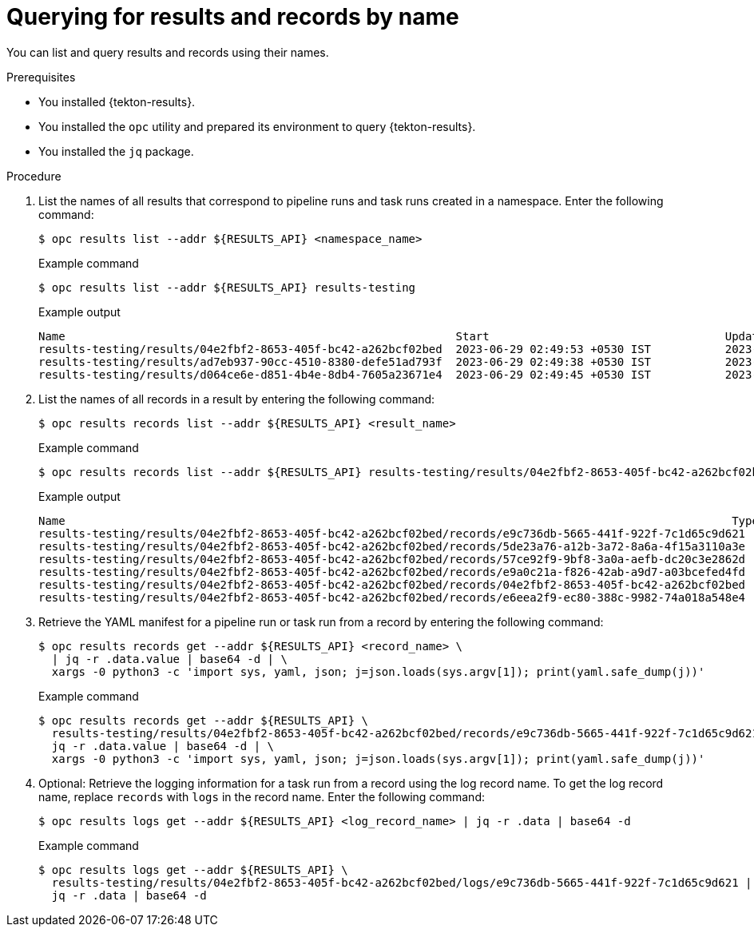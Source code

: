 // This module is included in the following assembly:
//
// * cicd/pipelines/using-tekton-results-for-openshift-pipelines-observability.adoc

:_content-type: PROCEDURE
[id="query-results-uuid_{context}"]
= Querying for results and records by name

[role="_abstract"]
You can list and query results and records using their names.

.Prerequisites

* You installed {tekton-results}.
* You installed the `opc` utility and prepared its environment to query {tekton-results}.
* You installed the `jq` package.

.Procedure

. List the names of all results that correspond to pipeline runs and task runs created in a namespace. Enter the following command:
+
[source,terminal]
----
$ opc results list --addr ${RESULTS_API} <namespace_name>
----
+
.Example command
[source,terminal]
----
$ opc results list --addr ${RESULTS_API} results-testing
----
+
.Example output
[source,text]
----
Name                                                          Start                                   Update
results-testing/results/04e2fbf2-8653-405f-bc42-a262bcf02bed  2023-06-29 02:49:53 +0530 IST           2023-06-29 02:50:05 +0530 IST
results-testing/results/ad7eb937-90cc-4510-8380-defe51ad793f  2023-06-29 02:49:38 +0530 IST           2023-06-29 02:50:06 +0530 IST
results-testing/results/d064ce6e-d851-4b4e-8db4-7605a23671e4  2023-06-29 02:49:45 +0530 IST           2023-06-29 02:49:56 +0530 IST
----

. List the names of all records in a result by entering the following command:
+
[source,terminal]
----
$ opc results records list --addr ${RESULTS_API} <result_name>
----
+
.Example command
[source,terminal]
----
$ opc results records list --addr ${RESULTS_API} results-testing/results/04e2fbf2-8653-405f-bc42-a262bcf02bed
----
+
.Example output
[source,text]
----
Name                                                                                                   Type                                    Start                                   Update
results-testing/results/04e2fbf2-8653-405f-bc42-a262bcf02bed/records/e9c736db-5665-441f-922f-7c1d65c9d621  tekton.dev/v1beta1.TaskRun              2023-06-29 02:49:53 +0530 IST           2023-06-29 02:49:57 +0530 IST
results-testing/results/04e2fbf2-8653-405f-bc42-a262bcf02bed/records/5de23a76-a12b-3a72-8a6a-4f15a3110a3e  results.tekton.dev/v1alpha2.Log         2023-06-29 02:49:57 +0530 IST           2023-06-29 02:49:57 +0530 IST
results-testing/results/04e2fbf2-8653-405f-bc42-a262bcf02bed/records/57ce92f9-9bf8-3a0a-aefb-dc20c3e2862d  results.tekton.dev/v1alpha2.Log         2023-06-29 02:50:05 +0530 IST           2023-06-29 02:50:05 +0530 IST
results-testing/results/04e2fbf2-8653-405f-bc42-a262bcf02bed/records/e9a0c21a-f826-42ab-a9d7-a03bcefed4fd  tekton.dev/v1beta1.TaskRun              2023-06-29 02:49:57 +0530 IST           2023-06-29 02:50:05 +0530 IST
results-testing/results/04e2fbf2-8653-405f-bc42-a262bcf02bed/records/04e2fbf2-8653-405f-bc42-a262bcf02bed  tekton.dev/v1beta1.PipelineRun          2023-06-29 02:49:53 +0530 IST           2023-06-29 02:50:05 +0530 IST
results-testing/results/04e2fbf2-8653-405f-bc42-a262bcf02bed/records/e6eea2f9-ec80-388c-9982-74a018a548e4  results.tekton.dev/v1alpha2.Log         2023-06-29 02:50:05 +0530 IST           2023-06-29 02:50:05 +0530 IST
----

. Retrieve the YAML manifest for a pipeline run or task run from a record by entering the following command:
+
[source,terminal]
----
$ opc results records get --addr ${RESULTS_API} <record_name> \
  | jq -r .data.value | base64 -d | \
  xargs -0 python3 -c 'import sys, yaml, json; j=json.loads(sys.argv[1]); print(yaml.safe_dump(j))'
----
+
.Example command
[source,terminal]
----
$ opc results records get --addr ${RESULTS_API} \
  results-testing/results/04e2fbf2-8653-405f-bc42-a262bcf02bed/records/e9c736db-5665-441f-922f-7c1d65c9d621 | \
  jq -r .data.value | base64 -d | \
  xargs -0 python3 -c 'import sys, yaml, json; j=json.loads(sys.argv[1]); print(yaml.safe_dump(j))'
----

. Optional: Retrieve the logging information for a task run from a record using the log record name. To get the log record name, replace `records` with `logs` in the record name. Enter the following command:
+
[source,terminal]
----
$ opc results logs get --addr ${RESULTS_API} <log_record_name> | jq -r .data | base64 -d
----
+
.Example command
[source,terminal]
----
$ opc results logs get --addr ${RESULTS_API} \
  results-testing/results/04e2fbf2-8653-405f-bc42-a262bcf02bed/logs/e9c736db-5665-441f-922f-7c1d65c9d621 | \
  jq -r .data | base64 -d
----
